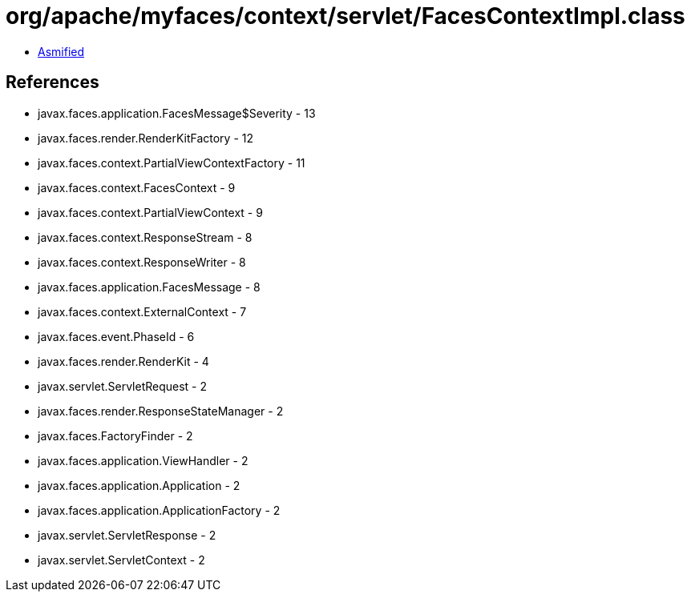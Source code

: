= org/apache/myfaces/context/servlet/FacesContextImpl.class

 - link:FacesContextImpl-asmified.java[Asmified]

== References

 - javax.faces.application.FacesMessage$Severity - 13
 - javax.faces.render.RenderKitFactory - 12
 - javax.faces.context.PartialViewContextFactory - 11
 - javax.faces.context.FacesContext - 9
 - javax.faces.context.PartialViewContext - 9
 - javax.faces.context.ResponseStream - 8
 - javax.faces.context.ResponseWriter - 8
 - javax.faces.application.FacesMessage - 8
 - javax.faces.context.ExternalContext - 7
 - javax.faces.event.PhaseId - 6
 - javax.faces.render.RenderKit - 4
 - javax.servlet.ServletRequest - 2
 - javax.faces.render.ResponseStateManager - 2
 - javax.faces.FactoryFinder - 2
 - javax.faces.application.ViewHandler - 2
 - javax.faces.application.Application - 2
 - javax.faces.application.ApplicationFactory - 2
 - javax.servlet.ServletResponse - 2
 - javax.servlet.ServletContext - 2
